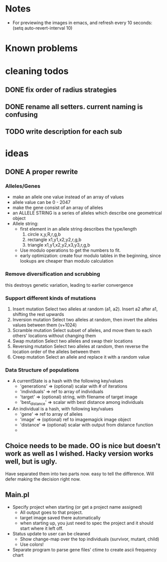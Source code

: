 * Notes
  - For previewing the images in emacs, and refresh every 10 seconds:
    (setq auto-revert-interval 10)
* Known problems
* cleaning todos
** DONE fix order of radius strategies
   CLOSED: [2020-03-05 tor 15:20]
** DONE rename all setters. current naming is confusing
   CLOSED: [2020-02-13 tor 21:41]
** TODO write description for each sub
* ideas
** DONE A proper rewrite
   CLOSED: [2020-03-05 tor 15:21]
*** Alleles/Genes
   - make an allele one value instead of an array of values
   - allele value can be 0 - 2047
   - make the gene consist of an array of alleles
   - an ALLELE STRING is a series of alleles which describe one geometrical object
   - Allele string:
     - first element in an allele string describes the type/length
       1. circle x,y,R,r,g,b
       2. rectangle x1,y1,x2,y2,r,g,b
       3. triangle x1,y1,x2,y2,x3,y3,r,g,b
     - Use modulo operations to get the numbers to fit.
     - early optimization: create four modulo tables in the beginning, since lookups are cheaper than modulo calculation
*** Remove diversification and scrubbing
    this destroys genetic variation, leading to earlier convergence
*** Support different kinds of mutations
    1. Insert mutation
       Select two alleles at random (a1, a2). Insert a2 after a1, shifting the rest upwards
    2. Inversion mutation
       Select two alleles at random, then invert the alleles values between them (v+1024)
    3. Scramble mutation
       Select subset of alleles, and move them to each others' locations without changing them
    4. Swap mutation
       Select two alleles and swap their locations
    5. Reversing mutation
       Select two alleles at random, then reverse the location order of the alleles between them
    6. Creep mutation
       Select an allele and replace it with a random value
*** Data Structure of populations
    - A currentState is a hash with the following key/values
      - 'generations'   => (optional) scalar with # of iterations
      - 'individuals'   => ref to array of individuals
      - 'target'        => (optional) string, with filename of target image
      - 'best_distance' => scalar with best distance among individuals

    - An individual is a hash, with following key/values
      - 'gene'          => ref to array of alleles
      - 'image'         => (optional) ref to imagemagick image object
      - 'distance'      => (optional) scalar with output from distance function
      - 


** Choice needs to be made. OO is nice but doesn't work as well as I wished. Hacky version works well, but is ugly.
   Have separated them into two parts now. easy to tell the difference.
   Will defer making the decision right now.
** Main.pl
   - Specify project when starting (or get a project name assigned)
     - All output goes to that project.
     - target image saved there automatically
     - when starting up, you just need to spec the project and it should start where it left off.
   - Status update to user can be cleaned
     - Show change-map over the top individuals (survivor, mutant, child)
     - Use colors!

   - Separate program to parse gene files' ctime to create ascii frequency chart
